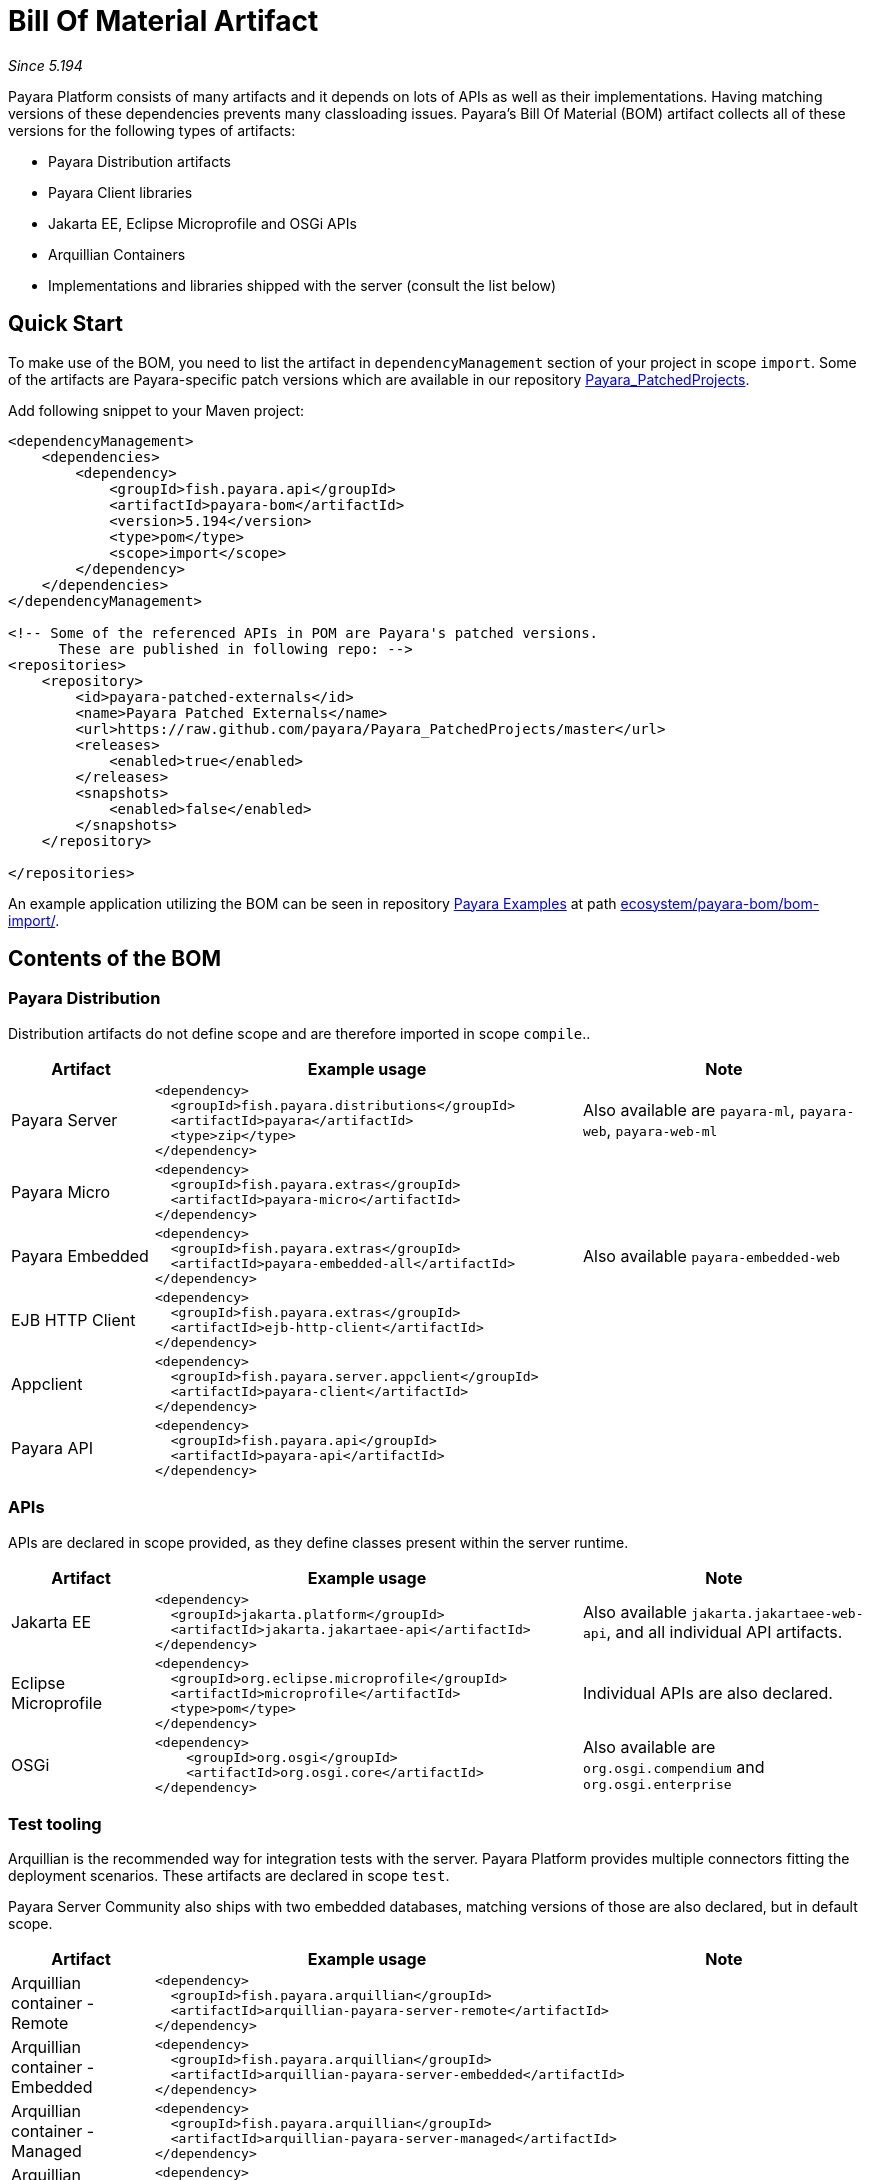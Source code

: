 = Bill Of Material Artifact

_Since 5.194_

Payara Platform consists of many artifacts and it depends on lots of APIs as well as their implementations.
Having matching versions of these dependencies prevents many classloading issues.
Payara's Bill Of Material (BOM) artifact collects all of these versions for the following types of artifacts:

* Payara Distribution artifacts
* Payara Client libraries
* Jakarta EE, Eclipse Microprofile and OSGi APIs
* Arquillian Containers
* Implementations and libraries shipped with the server (consult the list below)

== Quick Start

To make use of the BOM, you need to list the artifact in `dependencyManagement` section of your project in scope `import`.
Some of the artifacts are Payara-specific patch versions which are available in our repository https://github.com/payara/Payara_PatchedProjects/[Payara_PatchedProjects].

Add following snippet to your Maven project:

[source,XML]
----
<dependencyManagement>
    <dependencies>
        <dependency>
            <groupId>fish.payara.api</groupId>
            <artifactId>payara-bom</artifactId>
            <version>5.194</version>
            <type>pom</type>
            <scope>import</scope>
        </dependency>
    </dependencies>
</dependencyManagement>

<!-- Some of the referenced APIs in POM are Payara's patched versions.
      These are published in following repo: -->
<repositories>
    <repository>
        <id>payara-patched-externals</id>
        <name>Payara Patched Externals</name>
        <url>https://raw.github.com/payara/Payara_PatchedProjects/master</url>
        <releases>
            <enabled>true</enabled>
        </releases>
        <snapshots>
            <enabled>false</enabled>
        </snapshots>
    </repository>

</repositories>
----

An example application utilizing the BOM can be seen in repository https://github.com/payara/Payara-Examples[Payara Examples] at path https://github.com/payara/Payara-Examples/tree/master/ecosystem/payara-bom/bom-import[ecosystem/payara-bom/bom-import/].

== Contents of the BOM

=== Payara Distribution

Distribution artifacts do not define scope and are therefore imported in scope `compile`..

[%header, cols="1,3l,2"]
|===
|Artifact | Example usage | Note

| Payara Server
|
<dependency>
  <groupId>fish.payara.distributions</groupId>
  <artifactId>payara</artifactId>
  <type>zip</type>
</dependency>
| Also available are `payara-ml`, `payara-web`, `payara-web-ml`

| Payara Micro
|
<dependency>
  <groupId>fish.payara.extras</groupId>
  <artifactId>payara-micro</artifactId>
</dependency>
|

| Payara Embedded
|
<dependency>
  <groupId>fish.payara.extras</groupId>
  <artifactId>payara-embedded-all</artifactId>
</dependency>
| Also available `payara-embedded-web`

| EJB HTTP Client
|
<dependency>
  <groupId>fish.payara.extras</groupId>
  <artifactId>ejb-http-client</artifactId>
</dependency>
|

| Appclient
|
<dependency>
  <groupId>fish.payara.server.appclient</groupId>
  <artifactId>payara-client</artifactId>
</dependency>
|

| Payara API
|
<dependency>
  <groupId>fish.payara.api</groupId>
  <artifactId>payara-api</artifactId>
</dependency>
|

|===

=== APIs

APIs are declared in scope provided, as they define classes present within the server runtime.

[%header, cols="1,3l,2"]
|===
|Artifact | Example usage | Note

| Jakarta EE
|
<dependency>
  <groupId>jakarta.platform</groupId>
  <artifactId>jakarta.jakartaee-api</artifactId>
</dependency>
|Also available `jakarta.jakartaee-web-api`, and all individual API artifacts.

| Eclipse Microprofile
|
<dependency>
  <groupId>org.eclipse.microprofile</groupId>
  <artifactId>microprofile</artifactId>
  <type>pom</type>
</dependency>
| Individual APIs are also declared.

| OSGi
|
<dependency>
    <groupId>org.osgi</groupId>
    <artifactId>org.osgi.core</artifactId>
</dependency>
| Also available are `org.osgi.compendium` and `org.osgi.enterprise`

|===

=== Test tooling

Arquillian is the recommended way for integration tests with the server.
Payara Platform provides multiple connectors fitting the deployment scenarios.
These artifacts are declared in scope `test`.

Payara Server Community also ships with two embedded databases, matching versions of those are also declared, but in default scope.

[%header, cols="1,3l,2"]
|===
|Artifact | Example usage | Note

| Arquillian container - Remote
2+| 
<dependency>
  <groupId>fish.payara.arquillian</groupId>
  <artifactId>arquillian-payara-server-remote</artifactId>
</dependency>


| Arquillian container - Embedded
2+|
<dependency>
  <groupId>fish.payara.arquillian</groupId>
  <artifactId>arquillian-payara-server-embedded</artifactId>
</dependency>
 

| Arquillian container - Managed
2+|
<dependency>
  <groupId>fish.payara.arquillian</groupId>
  <artifactId>arquillian-payara-server-managed</artifactId>
</dependency>


| Arquillian container - Payara Micro
2+|
<dependency>
  <groupId>fish.payara.arquillian</groupId>
  <artifactId>arquillian-payara-micro-managed</artifactId>
</dependency>


| H2 Database
|
<dependency>
  <groupId>com.h2database</groupId>
  <artifactId>h2</artifactId>
  <scope>test</scope>
</dependency>
|

| JavaDB / Derby
|
<dependency>
  <groupId>org.apache.derby</groupId>
  <artifactId>derby</artifactId>
  <scope>test</scope>
</dependency>
| Also available `derbyclient` (Remote JDBC client), `derbynet` (Network server) and various locale packages.
|===

=== Libraries and API implementations

This is non-exhaustive list of dependencies. By default all are declared in default scope, but it is more correct to use them with scope `provided` if they exist in directory `glassfish/modules`.

[%header, cols="1,3l,2"]
|===
|Artifact | Example usage | Note

| Jersey
|
<dependency>
  <groupId>org.glassfish.jersey.core</groupId>
  <artifactId>jersey-client</artifactId>
  <scope>test</scope>
</dependency>
<dependency>
  <groupId>org.glassfish.jersey.inject</groupId>
  <artifactId>jersey-hk2</artifactId>
  <scope>test</scope>
</dependency>
| Example - use JAXRS client in tests. All artifacts of Jersey BOM are imported.

| Hibernate Validator
|
<dependency>
  <groupId>org.hibernate.validator</groupId>
  <artifactId>hibernate-validator</artifactId>
  <scope>test</scope>
</dependency>
|

| EclipseLink - JPA Metamodel generator
| 
<dependency>
  <groupId>org.eclipse.persistence</groupId>
  <artifactId>org.eclipse.persistence.jpa.modelgen.processor</artifactId>
</dependency>
| Only dependency already scoped `provided`, as it is an annotation processor.

| EclipseLink
|
<dependency>
  <groupId>org.eclipse.persistence</groupId>
  <artifactId>org.eclipse.persistence.jpa</artifactId>
  <scope>provided</scope>
</dependency>
|

| Hazelcast
|
<dependency>
  <groupId>com.hazelcast</groupId>
  <artifactId>hazelcast</artifactId>
  <scope>provided</scope>
</dependency>
| Also available `hazelcast-kubernetes`

| Jackson
| 
<dependency>
  <groupId>com.fasterxml.jackson.datatype</groupId>
  <artifactId>jackson-datatype-jdk8</artifactId>
</dependency>
| All artifacts of Jackson BOM are imported.

| Yasson
|
<dependency>
  <groupId>org.eclipse</groupId>
  <artifactId>yasson</artifactId>
  <scope>test</scope>
</dependency>
| 

| Tyrus
| 
<dependency>
  <groupId>org.glassfish.tyrus</groupId>
  <artifactId>tyrus-client</artifactId>
  <scope>test</scope>
</dependency>
<dependency>
  <groupId>org.glassfish.tyrus</groupId>
  <artifactId>tyrus-container-grizzly-client</artifactId>
  <scope>test</scope>
</dependency>
|

|===

